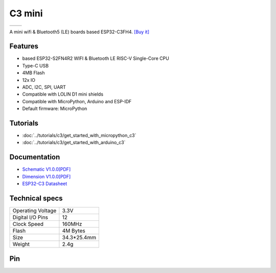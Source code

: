 C3 mini
================

==================  ==================  
 |TOP_IMG|_           |BOTTOM_IMG|_  
==================  ==================

.. |TOP_IMG| image:: ../_static/boards/c3_mini_v1.0.0_1_16x16.jpg
.. _TOP_IMG: ../_static/boards/c3_mini_v1.0.0_1_16x16.jpg

.. |BOTTOM_IMG| image:: ../_static/boards/c3_mini_v1.0.0_2_16x16.jpg
.. _BOTTOM_IMG: ../_static/boards/c3_mini_v1.0.0_2_16x16.jpg

A mini wifi & Bluetooth5 (LE) boards based ESP32-C3FH4. 
`[Buy it]`_

.. _[Buy it]: https://www.aliexpress.com/item/1005003145192016.html

Features
------------------
* based ESP32-S2FN4R2 WIFI & Bluetooth LE RISC-V Single-Core CPU
* Type-C USB
* 4MB Flash
* 12x IO
* ADC, I2C, SPI, UART
* Compatible with LOLIN D1 mini shields 
* Compatible with MicroPython, Arduino and ESP-IDF
* Default firmware: MicroPython

Tutorials
----------------------

* :doc:`../tutorials/c3/get_started_with_micropython_c3`
* :doc:`../tutorials/c3/get_started_with_arduino_c3`

Documentation
----------------------

* `Schematic V1.0.0[PDF] <../_static/files/sch_c3_mini_v1.0.0.pdf>`_
* `Dimension V1.0.0[PDF] <../_static/files/dim_c3_mini_v1.0.0.pdf>`_
* `ESP32-C3 Datasheet <https://www.espressif.com/sites/default/files/documentation/esp32-c3_datasheet_en.pdf>`_


Technical specs
----------------------

+----------------------+------------+
| Operating Voltage    | 3.3V       |
+----------------------+------------+
| Digital I/O Pins     | 12         |
+----------------------+------------+
| Clock Speed          | 160MHz     |
+----------------------+------------+
| Flash                | 4M Bytes   |
+----------------------+------------+
| Size                 | 34.3*25.4mm|
+----------------------+------------+
| Weight               | 2.4g       |
+----------------------+------------+

Pin
----------------------

.. image:: ../_static/boards/c3_mini_v1.0.0_4_16x9.jpg
   :target: ../_static/boards/c3_mini_v1.0.0_4_16x9.jpg

